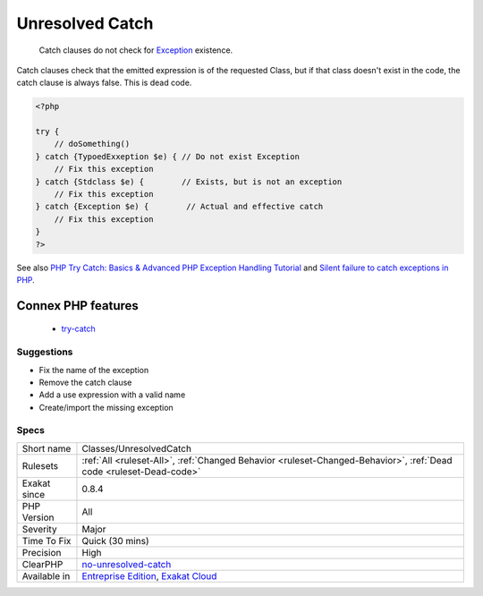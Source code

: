 .. _classes-unresolvedcatch:

.. _unresolved-catch:

Unresolved Catch
++++++++++++++++

  Catch clauses do not check for `Exception <https://www.php.net/exception>`_ existence. 

Catch clauses check that the emitted expression is of the requested Class, but if that class doesn't exist in the code, the catch clause is always false. This is dead code.

.. code-block:: php
   
   <?php
   
   try {
       // doSomething()
   } catch {TypoedExxeption $e) { // Do not exist Exception
       // Fix this exception
   } catch {Stdclass $e) {        // Exists, but is not an exception
       // Fix this exception
   } catch {Exception $e) {        // Actual and effective catch
       // Fix this exception
   }
   ?>

See also `PHP Try Catch: Basics & Advanced PHP Exception Handling Tutorial <https://stackify.com/php-try-catch-php-exception-tutorial/>`_ and `Silent failure to catch exceptions in PHP <http://yakhairsurplus.com/silent-filure-to-catch-exceptions-in-php/>`_.

Connex PHP features
-------------------

  + `try-catch <https://php-dictionary.readthedocs.io/en/latest/dictionary/try-catch.ini.html>`_


Suggestions
___________

* Fix the name of the exception
* Remove the catch clause
* Add a use expression with a valid name
* Create/import the missing exception




Specs
_____

+--------------+-------------------------------------------------------------------------------------------------------------------------+
| Short name   | Classes/UnresolvedCatch                                                                                                 |
+--------------+-------------------------------------------------------------------------------------------------------------------------+
| Rulesets     | :ref:`All <ruleset-All>`, :ref:`Changed Behavior <ruleset-Changed-Behavior>`, :ref:`Dead code <ruleset-Dead-code>`      |
+--------------+-------------------------------------------------------------------------------------------------------------------------+
| Exakat since | 0.8.4                                                                                                                   |
+--------------+-------------------------------------------------------------------------------------------------------------------------+
| PHP Version  | All                                                                                                                     |
+--------------+-------------------------------------------------------------------------------------------------------------------------+
| Severity     | Major                                                                                                                   |
+--------------+-------------------------------------------------------------------------------------------------------------------------+
| Time To Fix  | Quick (30 mins)                                                                                                         |
+--------------+-------------------------------------------------------------------------------------------------------------------------+
| Precision    | High                                                                                                                    |
+--------------+-------------------------------------------------------------------------------------------------------------------------+
| ClearPHP     | `no-unresolved-catch <https://github.com/dseguy/clearPHP/tree/master/rules/no-unresolved-catch.md>`__                   |
+--------------+-------------------------------------------------------------------------------------------------------------------------+
| Available in | `Entreprise Edition <https://www.exakat.io/entreprise-edition>`_, `Exakat Cloud <https://www.exakat.io/exakat-cloud/>`_ |
+--------------+-------------------------------------------------------------------------------------------------------------------------+



